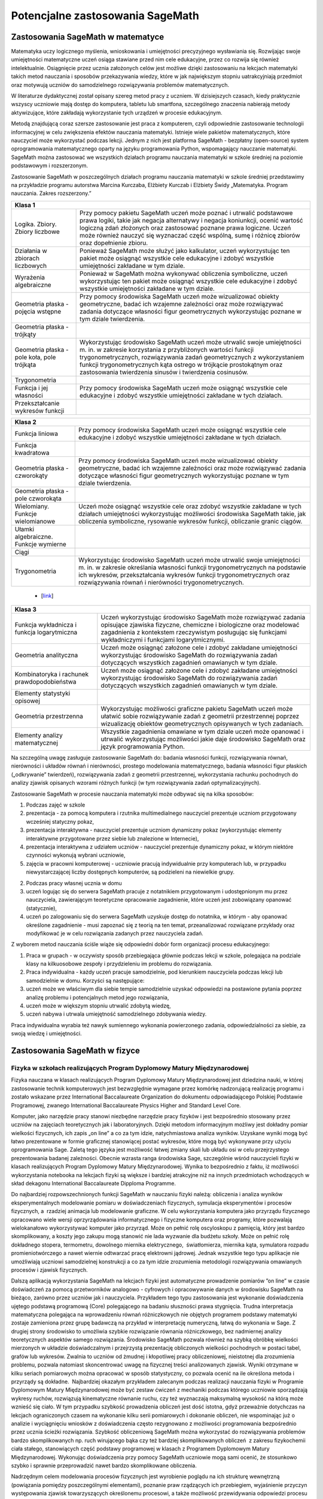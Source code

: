 Potencjalne zastosowania SageMath
=================================

Zastosowania SageMath w matematyce
----------------------------------

Matematyka uczy logicznego myślenia, wnioskowania i umiejętności
precyzyjnego wysławiania się. Rozwijając swoje umiejętności matematyczne
uczeń osiąga stawiane przed nim cele edukacyjne, przez co rozwija się
również intelektualnie. Osiągnięcie przez ucznia założonych celów jest
możliwe dzięki zastosowaniu na lekcjach matematyki takich metod
nauczania i sposobów przekazywania wiedzy, które w jak największym
stopniu uatrakcyjniają przedmiot oraz motywują uczniów do samodzielnego
rozwiązywania problemów matematycznych.

W literaturze dydaktycznej został opisany szereg metod pracy z uczniem.
W dzisiejszych czasach, kiedy praktycznie wszyscy uczniowie mają dostęp
do komputera, tabletu lub smartfona, szczególnego znaczenia nabierają
metody aktywizujące, które zakładają wykorzystanie tych urządzeń
w procesie edukacyjnym.

Metodą znajdującą coraz szersze zastosowanie jest praca z komputerem,
czyli odpowiednie zastosowanie technologii informacyjnej w celu
zwiększenia efektów nauczania matematyki. Istnieje wiele pakietów
matematycznych, które nauczyciel może wykorzystać podczas lekcji. Jednym
z nich jest platforma SageMath - bezpłatny (open-source) system
oprogramowania matematycznego oparty na języku programowania Python,
wspomagający nauczanie matematyki. SageMath można zastosować we wszystkich
działach programu nauczania matematyki w szkole średniej na poziomie
podstawowym i rozszerzonym.

Zastosowanie SageMath w poszczególnych działach programu nauczania
matematyki w szkole średniej przedstawimy na przykładzie programu
autorstwa Marcina Kurczaba, Elżbiety Kurczab i Elżbiety Świdy
„Matematyka. Program nauczania. Zakres rozszerzony.”



+----------------------------------------------------------------------------------------+
| **Klasa 1**                                                                            |
+--------------------------------+-------------------------------------------------------+ 
|                                |                                                       |
|Logika. Zbiory.  Zbiory liczbowe|Przy pomocy pakietu SageMath uczeń może poznać i       | 
|                                |utrwalić podstawowe prawa logiki, takie jak negacja    |
|                                |alternatywy i negacja koniunkcji, ocenić wartość       |
|                                |logiczną zdań złożonych oraz zastosować poznane prawa  |
|                                |logiczne.  Uczeń może również nauczyć się wyznaczać    |
|                                |część wspólną, sumę i różnicę zbiorów oraz dopełnienie |
|                                |zbioru.                                                |
+--------------------------------+-------------------------------------------------------+
|                                |                                                       |
|Działania w zbiorach liczbowych |Ponieważ SageMath może służyć jako kalkulator, uczeń   |
|                                |wykorzystując ten pakiet może osiągnąć wszystkie cele  |
|                                |edukacyjne i zdobyć wszystkie umiejętności zakładane w |
|                                |tym dziale.                                            |
+--------------------------------+-------------------------------------------------------+
|                                |                                                       |
|Wyrażenia algebraiczne          |Ponieważ w SageMath można wykonywać obliczenia         |
|                                |symboliczne, uczeń wykorzystując ten pakiet może       |
|                                |osiągnąć wszystkie cele edukacyjne i zdobyć wszystkie  |
|                                |umiejętności zakładane w tym dziale.                   |
+--------------------------------+-------------------------------------------------------+
|                                |                                                       |
|Geometria płaska - pojęcia      |Przy pomocy środowiska SageMath uczeń może wizualizować|
|wstępne                         |obiekty geometryczne, badać ich wzajemne zależności    |
|                                |oraz może rozwiązywać zadania dotyczące własności figur|
|                                |geometrycznych wykorzystując poznane w tym dziale      |
|                                |twierdzenia.                                           |
+--------------------------------+-------------------------------------------------------+
|Geometria płaska - trójkąty     |                                                       |
+--------------------------------+-------------------------------------------------------+
|Geometria płaska - pole koła,   |Wykorzystując środowisko SageMath uczeń może utrwalić  |
|pole trójkąta                   |swoje umiejętności m.  in. w zakresie korzystania z    |
|                                |przybliżonych wartości funkcji trygonometrycznych,     |
|                                |rozwiązywania zadań geometrycznych z wykorzystaniem    |
|                                |funkcji trygonometrycznych kąta ostrego w trójkącie    |
|                                |prostokątnym oraz zastosowania twierdzenia sinusów i   |
|                                |twierdzenia cosinusów.                                 |
+--------------------------------+-------------------------------------------------------+
|Trygonometria                   |                                                       |
|                                |                                                       |
|                                |                                                       |
|                                |                                                       |
|                                |                                                       |
|                                |                                                       |
|                                |                                                       |
+--------------------------------+-------------------------------------------------------+
|Funkcja i jej własności         |Przy pomocy środowiska SageMath uczeń może osiągnąć    |
|                                |wszystkie cele edukacyjne i zdobyć wszystkie           |
|                                |umiejętności zakładane w tych działach.                |
|                                |                                                       |
+--------------------------------+-------------------------------------------------------+
|Przekształcanie wykresów funkcji|                                                       |
+--------------------------------+-------------------------------------------------------+





+---------------------------------------------------+
|**Klasa 2**                                        |
|                                                   |
|                                                   |
|                                                   |
|                                                   |
|                                                   |
|                                                   |
+-------------------------+-------------------------+
|Funkcja liniowa          |Przy pomocy środowiska   |
|                         |SageMath uczeń może      |
|                         |osiągnąć wszystkie cele  |
|                         |edukacyjne i zdobyć      |
|                         |wszystkie umiejętności   |
|                         |zakładane w tych         |
|                         |działach.                |
+-------------------------+-------------------------+
|Funkcja kwadratowa       |                         |
+-------------------------+-------------------------+
|Geometria płaska -       |Przy pomocy środowiska   |
|czworokąty               |SageMath uczeń może      |
|                         |wizualizować obiekty     |
|                         |geometryczne, badać ich  |
|                         |wzajemne zależności oraz |
|                         |może rozwiązywać zadania |
|                         |dotyczące własności figur|
|                         |geometrycznych           |
|                         |wykorzystując poznane w  |
|                         |tym dziale twierdzenia.  |
+-------------------------+-------------------------+
|Geometria płaska - pole  |                         |
|czworokąta               |                         |
+-------------------------+-------------------------+
|Wielomiany. Funkcje      |Uczeń może osiągnąć      |
|wielomianowe             |wszystkie cele oraz      |
|                         |zdobyć wszystkie         |
|                         |zakładane w tych działach|
|                         |umiejętności             |
|                         |wykorzystując możliwości |
|                         |środowiska SageMath      |
|                         |takie, jak obliczenia    |
|                         |symboliczne, rysowanie   |
|                         |wykresów funkcji,        |
|                         |obliczanie granic ciągów.|
+-------------------------+-------------------------+
|Ułamki                   |                         |
|algebraiczne. Funkcje    |                         |
|wymierne                 |                         |
+-------------------------+-------------------------+
|Ciągi                    |                         |
+-------------------------+-------------------------+
|Trygonometria            |Wykorzystując środowisko |
|                         |SageMath uczeń może      |
|                         |utrwalić swoje           |
|                         |umiejętności m.  in. w   |
|                         |zakresie określania      |
|                         |własności funkcji        |
|                         |trygonometrycznych na    |
|                         |podstawie ich wykresów,  |
|                         |przekształcania wykresów |
|                         |funkcji                  |
|                         |trygonometrycznych oraz  |
|                         |rozwiązywania równań i   |
|                         |nierówności              |
|                         |trygonometrycznych.      |
+-------------------------+-------------------------+




 - [`link <https://www.google.com/url?q=http://sagecell.sagemath.org/?z%3DeJx1UttuwjAMfUfiHyKtUmPSUtJyUSf1LybtoSMog8CigWGhjHVfP6eUPUCJVMX2sY_tk35rx8MfVjNknyH0e0urN7Yo56011IeDwRXn6QBVGmcDFBNIeCZmA4ynPgZwmzoa5jkoTDgKeY_meSJHI8KpWI5u4eOXq_jY84oJdZhBTI3vOFBlohlIjEFxmWQQNzHZercFjGeKBqdvprDJQWD3SVKMCVDYAdE2UiB0g57uIWmWpH5ZnqpGj1h6-f7tjgLu95pC4rVV3ulIamQiUowvFj0NSf0wEZLmJsnEJdBebUm_58zxtK2ORVmGT2EUvtZO_7JALzAgb-M02qVmZxa8WVxXdRDO6f9Y7x2zkUZmkRk87YzTleFNe3ju9xidlvY6TWkjpjHa2p2tOBlYEJ1FW9UwpzEq_b41_FoUfRi9Mm7h9ufixZ0M_AHW6cau%26lang%3Dsage&sa=D&ust=1501855389292000&usg=AFQjCNHo-koNOwQ7EExusRMo0PBlboEiFQ>`__\ ]




+---------------------------------------------------+
|**Klasa 3**                                        |
+-------------------------+-------------------------+
|Funkcja wykładnicza i    |Uczeń wykorzystując      |
|funkcja logarytmiczna    |środowisko SageMath może |
|                         |rozwiązywać zadania      |
|                         |opisujące zjawiska       |
|                         |fizyczne, chemiczne i    |
|                         |biologiczne oraz         |
|                         |modelować zagadnienia z  |
|                         |kontekstem rzeczywistym  |
|                         |posługując się funkcjami |
|                         |wykładniczymi i funkcjami|
|                         |logarytmicznymi.         |
|                         |                         |
+-------------------------+-------------------------+
|Geometria analityczna    |Uczeń może osiągnąć      |
|                         |założone cele i zdobyć   |
|                         |zakładane umiejętności   |
|                         |wykorzystując środowisko |
|                         |SageMath do rozwiązywania|
|                         |zadań dotyczących        |
|                         |wszystkich zagadnień     |
|                         |omawianych w tym dziale. |
|                         |                         |
+-------------------------+-------------------------+
|Kombinatoryka i rachunek |Uczeń może osiągnąć      |
|prawdopodobieństwa       |założone cele i zdobyć   |
|                         |zakładane umiejętności   |
|                         |wykorzystując środowisko |
|                         |SageMath do rozwiązywania|
|                         |zadań dotyczących        |
|                         |wszystkich zagadnień     |
|                         |omawianych w tym dziale. |
+-------------------------+-------------------------+
|Elementy statystyki      |                         |
|opisowej                 |                         |
+-------------------------+-------------------------+
|Geometria przestrzenna   |Wykorzystując możliwości |
|                         |graficzne pakietu        |
|                         |SageMath uczeń może      |
|                         |ułatwić sobie            |
|                         |rozwiązywanie zadań z    |
|                         |geometrii przestrzennej  |
|                         |poprzez wizualizację     |
|                         |obiektów geometrycznych  |
|                         |opisywanych w tych       |
|                         |zadaniach.               |
+-------------------------+-------------------------+
|Elementy analizy         |Wszystkie zagadnienia    |
|matematycznej            |omawiane w tym dziale    |
|                         |uczeń może opanować i    |
|                         |utrwalić wykorzystując   |
|                         |możliwości jakie daje    |
|                         |środowisko SageMath oraz |
|                         |język programowania      |
|                         |Python.                  |
|                         |                         |
+-------------------------+-------------------------+





Na szczególną uwagę zasługuje zastosowanie SageMath do: badania własności
funkcji, rozwiązywania równań, nierówności i układów równań i
nierówności, prostego modelowania matematycznego, badania własności
figur płaskich („odkrywanie” twierdzeń), rozwiązywania zadań z geometrii
przestrzennej, wykorzystania rachunku pochodnych do analizy zjawisk
opisanych wzorami różnych funkcji (w tym rozwiązywania zadań
optymalizacyjnych).

Zastosowanie SageMath w procesie nauczania matematyki może odbywać się na
kilka sposobów:

#. Podczas zajęć w szkole

#. prezentacja - za pomocą komputera i rzutnika multimedialnego
   nauczyciel prezentuje uczniom przygotowany wcześniej statyczny pokaz,
#. prezentacja interaktywna - nauczyciel prezentuje uczniom dynamiczny
   pokaz (wykorzystując elementy interaktywne przygotowane przez siebie
   lub znalezione w Internecie),
#. prezentacja interaktywna z udziałem uczniów - nauczyciel prezentuje
   dynamiczny pokaz, w którym niektóre czynności wykonują wybrani
   uczniowie,
#. zajęcia w pracowni komputerowej - uczniowie pracują indywidualnie
   przy komputerach lub, w przypadku niewystarczającej liczby dostępnych
   komputerów, są podzieleni na niewielkie grupy.

2. Podczas pracy własnej ucznia w domu

#. uczeń logując się do serwera SageMath pracuje z notatnikiem przygotowanym
   i udostępnionym mu przez nauczyciela, zawierającym teoretyczne
   opracowanie zagadnienie, które uczeń jest zobowiązany opanować
   (statycznie),
#. uczeń po zalogowaniu się do serwera SageMath uzyskuje dostęp do
   notatnika, w którym - aby opanować określone zagadnienie - musi
   zapoznać się z teorią na ten temat, przeanalizować rozwiązane
   przykłady oraz modyfikować je w celu rozwiązania zadanych przez
   nauczyciela zadań.

Z wyborem metod nauczania ściśle wiąże się odpowiedni dobór form
organizacji procesu edukacyjnego:

#. Praca w grupach - w oczywisty sposób przebiegająca głównie podczas
   lekcji w szkole, polegająca na podziale klasy na kilkuosobowe zespoły
   i przydzieleniu im problemu do rozwiązania.
#. Praca indywidualna - każdy uczeń pracuje samodzielnie, pod kierunkiem
   nauczyciela podczas lekcji lub samodzielnie w domu. Korzyści są
   następujące:

#. uczeń może we właściwym dla siebie tempie samodzielnie uzyskać
   odpowiedzi na postawione pytania poprzez analizę problemu i
   potencjalnych metod jego rozwiązania,
#. uczeń może w większym stopniu utrwalić zdobytą wiedzę,
#. uczeń nabywa i utrwala umiejętność samodzielnego zdobywania wiedzy.

Praca indywidualna wyrabia też nawyk sumiennego wykonania powierzonego
zadania, odpowiedzialności za siebie, za swoją wiedzę i umiejętności.

Zastosowania SageMath w fizyce
------------------------------

Fizyka w szkołach realizujących Program Dyplomowy Matury Międzynarodowej
~~~~~~~~~~~~~~~~~~~~~~~~~~~~~~~~~~~~~~~~~~~~~~~~~~~~~~~~~~~~~~~~~~~~~~~~


Fizyka nauczana w klasach realizujących Program Dyplomowy Matury
Międzynarodowej jest dziedzina nauki, w której zastosowanie technik
komputerowych jest bezwzględnie wymagane przez komórkę nadzorującą
realizację programu i zostało wskazane przez International Baccalaureate
Organization do dokumentu odpowiadającego Polskiej Podstawie
Programowej, zwanego International Baccalaureate Physics Higher and
Standard Level Core.

Komputer, jako narzędzie pracy stanowi niezbędne narzędzie pracy fizyków
i jest bezpośrednio stosowany przez uczniów na zajęciach teoretycznych
jak i laboratoryjnych. Dzięki metodom informacyjnym możliwy jest
dokładny pomiar wielkości fizycznych, ich zapis „on line” a co za tym
idzie, natychmiastowa analiza wyników. Uzyskane wyniki mogą być łatwo
prezentowane w formie graficznej stanowiącej postać wykresów, które mogą
być wykonywane przy użyciu oprogramowania Sage. Zaletą tego języka jest
możliwość łatwej zmiany skali lub układu osi w celu przejrzystego
prezentowania badanej zależności. Obecnie wzrasta ranga środowiska Sage,
szczególnie wśród nauczycieli fizyki w klasach realizujących Program
Dyplomowy Matury Międzynarodowej. Wynika to bezpośrednio z faktu, iż
możliwości wykorzystania notebooka na lekcjach fizyki są większe i
bardziej atrakcyjne niż na innych przedmiotach wchodzących w skład
dekagonu International Baccalaureate Dipploma Programme.

Do najbardziej rozpowszechnionych funkcji SageMath w nauczaniu fizyki
należą: obliczenia i analiza wyników eksperymentalnych modelowanie
pomiaru w doświadczeniach fizycznych, symulacja eksperymentów i procesów
fizycznych, a  rzadziej animacja lub modelowanie graficzne. W celu
wykorzystania komputera jako przyrządu fizycznego opracowano wiele
wersji oprzyrządowania informatycznego i fizyczne komputera oraz
programy, które pozwalają wielokanałowo wykorzystywać komputer jako
przyrząd. Może on pełnić rolę oscyloskopu z pamięcią, który jest bardzo
skomplikowany, a koszty jego zakupu mogą stanowić nie lada wyzwanie dla
budżetu szkoły. Może on pełnić rolę dokładnego stopera, termometru,
dowolnego miernika elektrycznego,  światłomierza, miernika kąta,
symulatora rozpadu promieniotwórczego a nawet wiernie odtwarzać pracę
elektrowni jądrowej. Jednak wszystkie tego typu aplikacje nie
umożliwiają uczniowi samodzielnej konstrukcji a co za tym idzie
zrozumienia metodologii rozwiązywania omawianych procesów i zjawisk
fizycznych.

Dalszą aplikacją wykorzystania SageMath na lekcjach fizyki jest automatyczne
prowadzenie pomiarów ”on line”  w czasie doświadczeń
za pomocą przetworników analogowo - cyfrowych i opracowywanie danych w
środowisku SageMath na bieżąco, zarówno przez uczniów jak i nauczyciela.
Przykładem tego typu zastosowania jest wykonanie doświadczenia ujętego
podstawą programową (Core) polegającego na badaniu słuszności prawa
stygnięcia. Trudna interpretacja matematyczna polegająca na wprowadzeniu
równań różniczkowych nie objętych programem podstawy matematyki zostaje
zamieniona przez grupę badawczą na przykład w interpretację numeryczną,
łatwą do wykonania w Sage. Z drugiej strony środowisko to umożliwia
szybkie rozwiązanie równania różniczkowego, bez nadmiernej analizy
teoretycznych aspektów samego rozwiązania. Środowisko SageMath pozwala
również na szybką obróbkę wielkości mierzonych w układzie doświadczalnym
i przejrzystą prezentację obliczonych wielkości pochodnych w postaci
tabel, grafów lub wykresów. Zwalnia to uczniów od żmudnej i kłopotliwej
pracy obliczeniowej, nieistotnej dla zrozumienia problemu, pozwala
natomiast skoncentrować uwagę na fizycznej treści analizowanych zjawisk.
Wyniki otrzymane w kilku seriach pomiarowych można opracować w sposób
statystyczny, co pozwala ocenić na ile określona metoda i przyrządy są
dokładne.  Najbardziej okazałym przykładem zalecanym podczas realizacji
nauczania fizyki w Programie Dyplomowym Matury Międzynarodowej może być
zestaw ćwiczeń z mechaniki podczas którego uczniowie sporządzają wykresy
ruchów, rozwiązują kinematyczne równanie ruchu, czy też wyznaczają
maksymalną wysokość na którą może wznieść się ciało. W tym przypadku
szybkość prowadzenia obliczeń jest dość istotna, gdyż przeważnie
dotychczas na lekcjach ograniczonych czasem na wykonanie kilku serii
pomiarowych i dokonanie obliczeń, nie wspominając już o analizie i
wyciągnięciu wniosków z doświadczenia często rezygnowano z możliwości
programowania bezpośrednio przez ucznia ścieżki rozwiązania. Szybkość
obliczeniową SageMath można wykorzystać do rozwiązywania problemów bardzo
skomplikowanych np. ruch wirującego bąka czy też bardziej
skomplikowanych obliczeń  z zakresu fizykochemii ciała stałego,
stanowiących część podstawy programowej w klasach z Programem Dyplomowym
Matury Międzynarodowej. Wykonując doświadczenia przy pomocy SageMath
uczniowie mogą sami ocenić, że stosunkowo szybko i sprawnie
przeprowadzić nawet bardzo skomplikowane obliczenia.

Nadrzędnym celem modelowania procesów fizycznych jest wyrobienie poglądu
na ich strukturę wewnętrzną (powiązania pomiędzy poszczególnymi
elementami), poznanie praw rządzących ich przebiegiem, wyjaśnienie
przyczyn występowania zjawisk towarzyszących określonemu procesowi, a
także możliwość przewidywania odpowiedzi procesu na dowolne warunki.
Osobnym zagadnieniem jest pojęcie modelu wymaganego w procesach
poznawczych według zaleceń International Baccalaureate Organization,
przez który rozumieć należy materialnie zrealizować układ, który,
odzwierciedlając lub odtwarzając przedmiot badania, zdolny jest
zastępować go tak, że jego badanie dostarcza nam nowej informacji o tym
przedmiocie. Modele matematyczne procesów fizycznych konstruuje się na
podstawie ogólnych zasad i praw fizyki poznawanych w cyklu nauczania.
Przyjmuje się przy tym pewne założenia upraszczające strukturę
wewnętrzną modelowanych procesów oraz ich powiązania z otoczeniem.
Skonstruowany model może dostarczyć określonej wiedzy o modelowanym
procesie, jeżeli jest modelem zasadnym dla danego procesu, to znaczy,
jeśli odwzorowuje on przebieg procesu z zadowalającą dokładnością.
Dysponując modelem zasadnym dla danego procesu fizycznego oraz
wartościami wszystkich jego parametrów, można na tej podstawie
przewidywać odpowiedz procesu na dowolne wymuszenie. Możliwość ta ma
istotne znaczenie dla symulacji przebiegu procesów fizycznych. W
nauczaniu fizyki w szkole korzysta się z gotowych, zasadnych modeli
matematycznych dla analizowanych w czasie lekcji procesów fizycznych.
Problemem, który pozwala zniwelować użycie SageMath jest poziom abstrakcji
matematycznej, często niezrozumiały przez większość uczniów, na przykład
zagadnienie warunków brzegowych, czy ograniczeń wynikających z zasięgu
oddziaływań. Dostępne są więc wszystkie informacje, niezbędne do
symulowania z wykorzystaniem komputera, przebiegu analizowanych procesów
fizycznych. Możliwość modelowania zjawisk fizycznych za Sage,
analizującego dane zjawisko metodą numeryczną ”krok po, kroku” należy do
najcenniejszych z dydaktycznego punktu widzenia. W przeciwieństwie do
opisu analitycznego model numeryczny kieruje uwagę bardziej na sposób
rozwiązania problemu niż na formę rozwiązania. To pozwala łatwiej
dostrzec związek między różnymi fenomenologicznie zjawiskami fizycznymi,
ale opisywanymi przez podobne modele np. w takich zjawiskach jak:
wymuszone drgania ciężarka na sprężynie, rozładowanie kondensatora,
Modelowanie ukazuje związki pomiędzy procesem, a jego modelem
matematycznym, natomiast symulacja dotyczy związków między modelem
matematycznym procesu fizycznego i procesem mu równoważnym,
przeprowadzonym na podstawie tego modelu na komputerze. Modelowanie
ukazuje związki pomiędzy procesem, a jego modelem matematycznym,
natomiast symulacja dotyczy związków między modelem matematycznym
procesu fizycznego i procesem mu równoważnym, przeprowadzonym na
podstawie tego modelu na komputerze. Modelowanie ukazuje związki
pomiędzy procesem, a jego modelem matematycznym, natomiast symulacja
dotyczy związków między modelem matematycznym procesu fizycznego i
procesem mu równoważnym, przeprowadzonym na podstawie tego modelu na
komputerze.d płynący w obwodzie RLC. Komputerowa symulacja procesów i
doświadczeń fizycznych stanowi rozszerzenie zagadnienia modelowania.
Modelowanie ukazuje związki pomiędzy procesem, a jego modelem
matematycznym, natomiast symulacja dotyczy związków między modelem
matematycznym procesu fizycznego i procesem mu równoważnym,
przeprowadzonym na podstawie tego modelu na
komputerze. Określenie
związków pomiędzy procesem fizycznym, a procesem mu równoważnym nazywa
się identyfikacją procesu fizycznego. Symulacja komputerowa procesu
fizycznego ma więc na celu wytworzenie wiarygodnej odpowiedzi procesu na
dane wymuszenie i w przypadku pisania samodzielnie przez ucznia komend
języka programowania pozwala na zagłębienie się w istotę procesu a co za
tym idzie jego głębsze zrozumienie.

W oddziałach realizujących Program Dyplomowy Matury Międzynarodowej w
ramach określonej przez International Baccalaureate Organization 4-ej
grupy przedmiotowej, istnieje bardzo wiele obszarów, w obrębie których
zarówno ze strony podmiotu nauczania jakim jest uczeń jak i
współtworzącego proces nauczania nauczyciela pełniącego rolę swoistego
tutora, oprogramowanie jakim jest Python i SageMath jest wprost pożądane
jako element zastosowania metod numerycznych i statystycznych w
rozwiązywaniu problemów fizycznych. Poniższe zestawienie jest
wypracowanych zbiorem opisanych powyżej zastosowań, które znalazły
aplikację w trakcie realizacji zajęć z zakresu Physics Standard/Higher
Level w XXXIII Liceum Ogólnokształcącym Dwujęzycznym im. Mikołaja
Kopernika w Warszawie:

.. admonition:: Measurements and  uncertainties (5h)
                   
 - 1.1 - Measurements  in physics         
 - 1.2 - Uncertainties and  errors             
 - 1.3 - Vectors and  scalars            

 .. admonition:: Zastosowanie Python/SageMath

    Obliczanie niepewności pomiarowych,  operacje na wektorach.               





+-----------------------+-----+-------------------------------------+
|     Nazwa działu.     |godz.|Przykładowe zastosowania             |
|                       |     |oprogramowania Python/Sage.          |
|                       |     |                                     |
|                       |     |                                     |
|                       |     |                                     |
|                       |     |                                     |
+-----------------------+-----+-------------------------------------+
| Measurements and      | 5   |Obliczanie niepewności pomiarowych,  |
| uncertainties         |     |operacje na wektorach.               |
|                       |     |                                     |
| 1.1 - Measurements    |     |                                     |
| in physics            |     |                                     |
|                       |     |                                     |
| 1.2 -                 |     |                                     |
| Uncertainties and     |     |                                     |
| errors                |     |                                     |
|                       |     |                                     |
| 1.3 - Vectors and     |     |                                     |
| scalars               |     |                                     |
+-----------------------+-----+-------------------------------------+
| Mechanics             | 22  |Sporządzanie wykresów zależności     |
|                       |     |drogi, szybkości i przyśpieszenia od |
| 2.1 - Motion          |     |czasu. Modelowanie torów ruchu,      |
|                       |     |rozwiązywanie kinematycznego równania|
| 2.2 - Forces          |     |ruchu metodami numerycznymi.         |
|                       |     |                                     |
| 2.3 - Work, energy    |     |                                     |
| and power             |     |                                     |
|                       |     |                                     |
| 2.4 - Momentum and    |     |                                     |
| impulse               |     |                                     |
|                       |     |                                     |
+-----------------------+-----+-------------------------------------+
| Thermal physics       | 11  |Modelowanie stanu gazu doskonałego.  |
|                       |     |Sporządzanie wykresów w dowolnej     |
| 3.1 - Thermal         |     |przemianie gazowej.                  |
| concepts              |     |                                     |
|                       |     |                                     |
| 3.2 - Modelling a     |     |                                     |
| gas                   |     |                                     |
+-----------------------+-----+-------------------------------------+
|  Waves                | 15  |Sporządzanie zależności wychylenia,  |
|                       |     |prędkości i przyspieszenia danego    |
| 4.1 - Oscillations    |     |ciała w ruchu drgającym, modelowanie |
|                       |     |fali poprzecznej i podłużnej.        |
| 4.2 - Travelling      |     |Superpozycja w ruchu harmonicznym.   |
| waves                 |     |                                     |
|                       |     |                                     |
| 4.3 - Wave            |     |                                     |
| characteristics       |     |                                     |
|                       |     |                                     |
| 4.4 - Wave            |     |                                     |
| behaviour             |     |                                     |
|                       |     |                                     |
| 4.5 - Standing        |     |                                     |
| waves                 |     |                                     |
+-----------------------+-----+-------------------------------------+
|  Electricity and      | 15  |Rozwiązywanie równań opisujących     |
| Magnetim              |     |obwód prądu za pomocą pierwszego  i  |
|                       |     |drugiego prawa Kirchhoffa.           |
| 5.1 - Electric        |     |Modelowanie pola wektorowego.        |
| fields                |     |                                     |
|                       |     |                                     |
| 5.2 - Heating         |     |                                     |
| effect of electric    |     |                                     |
| currents              |     |                                     |
|                       |     |                                     |
| 5.3 - Electric        |     |                                     |
| cells                 |     |                                     |
|                       |     |                                     |
| 5.4 - Magnetic        |     |                                     |
| effects of            |     |                                     |
| electric currents     |     |                                     |
+-----------------------+-----+-------------------------------------+
|  Circular motion      | 5   |Numeryczne rozwiązywanie równania    |
| and gravitation       |     |różniczkowego opisującego II Zasadę  |
|                       |     |Dynamiki Newtona dla dowolnego punktu|
| 6.1 - Circular        |     |materialnego w danym polu wektorowym.|
| motion                |     |                                     |
|                       |     |                                     |
| 6.2 - Newton’s law    |     |                                     |
| of gravitation        |     |                                     |
|                       |     |                                     |
|                       |     |                                     |
|                       |     |                                     |
+-----------------------+-----+-------------------------------------+
| Atomic, nuclear       | 14  |Modelowanie krzywych zaniku          |
| and particle          |     |promieniotwórczego .  Obliczanie     |
| Physics               |     |czasów półtrwania izotopów.          |
|                       |     |                                     |
| 7.1 - Discrete        |     |                                     |
| energy and            |     |                                     |
| radioactivity         |     |                                     |
|                       |     |                                     |
| 7.2 - Nuclear         |     |                                     |
| reactions             |     |                                     |
|                       |     |                                     |
| 7.3 - The             |     |                                     |
| structure of          |     |                                     |
| matter                |     |                                     |
+-----------------------+-----+-------------------------------------+
| Energy production     | 8   |Sporządzanie wykresów zależności     |
|                       |     |długości emitowanej fali             |
| 8.1 - Energy          |     |elektromagnetyczne j od temperatury: |
| sources               |     |prawo Viena.  Proawo zaniku          |
|                       |     |wykładniczego temperatury.           |
| 8.2 - Thermal         |     |                                     |
| energy transfer       |     |                                     |
|                       |     |                                     |
|                       |     |                                     |
|                       |     |                                     |
|                       |     |                                     |
|                       |     |                                     |
+-----------------------+-----+-------------------------------------+
| Wave phenomena        | 17  |Model zależności natężenia światła od|
|                       |     |kąta ugięcia dla pojedynczej         |
| 9.1 - Simple          |     |szczeliny, podwójnej szczelny        |
| harmonic motion       |     |(doświadczenie Younga) oraz dla      |
|                       |     |układu szczelin.                     |
| 9.2 - Single-slit     |     |                                     |
| diffraction           |     |                                     |
|                       |     |                                     |
| 9.3 - Interference    |     |                                     |
|                       |     |                                     |
| 9.4 - Resolution      |     |                                     |
|                       |     |                                     |
| 9.5 - Doppler effect  |     |                                     |
|                       |     |                                     |
+-----------------------+-----+-------------------------------------+
| Fields                | 11  |Modelowanie pola wektorowego.        |
|                       |     |                                     |
| 10.1 - Describing     |     |                                     |
| fields                |     |                                     |
|                       |     |                                     |
| 10.2 - Fields at      |     |                                     |
| work                  |     |                                     |
+-----------------------+-----+-------------------------------------+
| Electromagnetic       | 16  |Sporządzanie zależności strumienie   |
| induction             |     |wektora indukcji magnetycznej od     |
|                       |     |czasu i obliczanie pierwszej         |
| 11.1 -                |     |pochodnej (prawo indukcji Faradaya). |
| Electromagnetic       |     |                                     |
| induction             |     |                                     |
|                       |     |                                     |
| 11.2 - Power          |     |                                     |
| generation and        |     |                                     |
| transmission          |     |                                     |
|                       |     |                                     |
| 11.3 - Capacitance    |     |                                     |
+-----------------------+-----+-------------------------------------+
| Quantum and           | 16  |Modelowanie kształtów orbitali       |
| nuclear Physics       |     |atomowych.                           |
|                       |     |                                     |
| 12.1 - The            |     |                                     |
| interaction of        |     |                                     |
| matter with           |     |                                     |
| radiation             |     |                                     |
|                       |     |                                     |
| 12.2 - Nuclear        |     |                                     |
| physics               |     |                                     |
+-----------------------+-----+-------------------------------------+

Fizyka w szkołach realizujących polską podstawę programową
~~~~~~~~~~~~~~~~~~~~~~~~~~~~~~~~~~~~~~~~~~~~~~~~~~~~~~~~~~


Polska podstawa programowa do fizyki nie zawiera w ogóle słowa
“komputer”. Nie formułuje ona żadnych bezpośrednich sugestii stosowania
TI w procesie nauczania tego przedmiotu. Nie oznacza to jednak, że
stosowanie komputerów w dydaktyce fizyki jest zabronione.

Spójrzmy na wymagania przekrojowe dla zakresu rozszerzonego w IV etapie
edukacyjnym (LO), zawarte w części 12. podstawy programowej:

Oprócz wiedzy z wybranych działów fziyki, uczeń:

1) przedstawia jednostki wielkości fizycznych wymienionych w podstawie
programowej, opisuje ich związki z jednostkami podstawowymi;

2) samodzielnie wykonuje poprawne wykresy (właściwe oznaczenie i opis
osi, wybór skali, oznaczenie niepewności punktów pomiarowych);

3)  przeprowadza złożone obliczenia liczbowe, posługując się
kalkulatorem;

4) interpoluje, ocenia orientacyjnie wartość pośrednią (interpolowaną)
między danymi w tabeli, także za pomocą wykresu;

5) dopasowuje prostą y = ax + b do wykresu i ocenia trafność tego
postępowania; oblicza wartości współczynników a i b (ocena ich
niepewności nie jest wymagana);

6) opisuje podstawowe zasady niepewności pomiaru (szacowanie niepewności
pomiaru, obliczanie niepewności względnej, wskazywanie wielkości, której
pomiar ma decydujący wkład na niepewność otrzymanego wyniku wyznaczanej
wielkości fizycznej);

7) szacuje wartość spodziewanego wyniku obliczeń, krytycznie analizuje
realność otrzymanego wyniku;

8) przedstawia własnymi słowami główne tezy poznanego artykułu
popularnonaukowego z dziedziny fizyki lub astronomii.

Poza punktem pierwszym i ostatnim, wymagania te idealnie wpisują się w
możliwości oferowane przez środowisko SageMath. Python w środowisku SageMath
oferuje wspaniałe możliwości graficzne. Format dowolnych elementów
wykresów może być programowo zmieniany w szerokim zakresie. Same dane do
wykresów mogą pochodzić ze skomplikowanych obliczeń na dużych zbiorach
danych, do przeprowadzania których Python nadaje się bez porównania
lepiej niż sugerowany przez podstawę programową kalkulator prosty.
Przykładowo, użycie pętli do obliczeń zwalnia ucznia z mozolnych,
nudnych i mało twórczych, wielokrotnie powtarzanych czynności.
Zaoszczędzony czas uczeń może poświęcić na myślenie koncepcyjne, twórczą
zabawę z parametrami i obserwację skutków tej zabawy.

Jedną z najczęściej wykorzystywanych na lekcjach fizyki opcji Pythona
jest dopasowywanie nie tylko prostej, ale też dowolnej krzywej do
punktów pomiarowych. Podstawa programowa zakłada, że uczeń powinien
umieć “na oko” tak przyłożyć linijkę do wykresu, aby jak najlepiej
wpasować się w widoczny na wykresie trend, po czym narysować prostą i z
rysunku określić jej parametry liczbowe. Bezpośrednie stosowanie metody
najmniejszych kwadratów w celu obliczenia współczynników prostej daleko
wykracza poza wymagania programowe (nie wspominając już o odniesieniu
jej do krzywych). Tymczasem w Pythonie wystarczą dwie proste linijki
kodu, aby dopasować do danych dowolną krzywą. Uczeń wcale nie musi
rozumieć, jak program to robi - dostaje skuteczne narzędzie do
precyzyjnego wyliczenia wszystkich potrzebnych współczynników.

Kolejną często wykorzystywaną opcją jest szacowanie błędów pomiarowych.
Uczniowie wprawdzie znają pojęcie odchylenia standardowego i procedurę
jego obliczania, niemniej jest to żmudne i mało twórcze. Python pozwala
rozwiązywać takie problemy jedną komendą.

Największe pole do nieskrępowanej twórczości naukowej Python daje chyba
w dziedzinie symulowania i animowania zjawisk fizycznych. Pewne efekty z
pogranicza matematyki i fizyki są bez komputera zupełnie nie do
ogarnięcia. Na przykład licealiście trudno “na słowo” uwierzyć, że suma
dwóch sinusów o mało różniących się okresach daje w efekcie dudnienia. W
SageMath możemy to łatwo pokazać, umożliwiając dodatkowo łatwą interaktywną
zmianę amplitud, częstotliwości i przesunięć fazowych za pomocą suwaków.
Podobnie łatwo możemy pokazać, czym jest transformata Fouriera. Zabawa
suwakami czy kodem źródłowym pozwala uczniom łatwo przyswoić sobie sens
pojęć, których wytłumaczenie za pomocą czystego wykładu z matematyki
byłoby kompletnie niemożliwe, nieskuteczne i bezcelowe. Python umożliwia
o wiele szersze stosowanie matematyki w fizyce i bezpośrednie oglądanie
efektów swojej pracy na żywo.

Projekty międzyprzedmiotowe
---------------------------



Uwagi ogólne
~~~~~~~~~~~~



Narzędzia SageMath, w szczególności wzbogacone skryptami w Python, dają
ogromne możliwości do wykorzystania w realizacji projektów
międzyprzedmiotowych. Wszelkie symulacje, badania teorii i zjawisk,
obliczenia, analiza i prezentacja pomiarów, rozwiązywanie
problemów eksperymentalnych i badawczych uczeń może wykonać za pomocą
darmowego narzędzia, dostępnego on-line - wręcz na swoim smartfonie.
Poza omówionymi wcześniej matematyką i fizyką, w zasadzie każdy
przedmiot, którego uczący nauczyciel chciałby zaangażować uczniów do
głębszej analizy, zainteresowania przedmiotem, wykorzystania ciekawości
świata uczniów, może zaplanować problem, którym zaciekawi uczniów.  Mogą
to być projekty badawcze, koncepcyjne lub  praktyczne.

Nauczyciele organizujący projekt międzyprzedmiotowy odpowiadają na
pytania:

#. Jakie cele chcemy osiągnąć?
#. Jakiego typu to będzie projekt (badawczy, koncepcyjny, praktyczny)?
#. Jaki będzie temat projektu?
#. Jakie zagadnienia zostaną włączone do realizacji?
#. Na jakie pytania uczniowie mają
#. odpowiedzieć, jakie działania zaplanować?
#. Jakie mają być rezultaty projektu?
#. Jak uczniowie będą dokumentować wykonane działania?
#. Czy uczniowie mają postawić tezę i ją udowodnić (bądź obalić)?
#. Czy zaplanować eksperyment, symulacje, czy badania, co badać,
   mierzyć, obliczać?
#. Jakie będą ramy czasowe projektu?
#. Czy projekty będą indywidualne, czy zespołowe?
#. W jaki sposób uczniowie zostaną wybrani do zespołów?
#. Czego uczniowie nauczą się w trakcie realizacji projektu?
#. Co będzie w instrukcji do projektu?
#. Jak sprawdzimy wiedzę po realizacji projektu?
#. Jakie warunki muszą być zapewnione do realizacji projektu?
#. Kiedy będą konsultacje?
#. Jak będzie oceniany projekt?
#. Jak zorganizujemy prezentację rezultatów projektu?

Projekty badawcze
~~~~~~~~~~~~~~~~~

W ramach projektów badawczych uczniowie przeprowadzają badania
teoretyczne lub praktyczne. Zbierają, porządkują i systematyzują
informacje na zadany temat. Opracowują plan badawczy, może nowe
koncepcje rozwiązań (badają możliwości wprowadzenia tych rozwiązań).
Efektem takich projektów mogą być: publikacje wyników badań (np. strony
internetowe, prezentacje), wystawy. Przykłady grup projektów:

Matematyka + informatyka
^^^^^^^^^^^^^^^^^^^^^^^^

Projekt Badanie funkcji

Projekt polega na zbadaniu własności wybranej funkcji i zaprezentowaniu
badań w postaci wykresów i tabel. Tego typu projekt może być
zorganizowany w wielu wariantach. Nauczyciel może sam wybrać funkcje dla
uczniów, np stosując zasadę im lepsza ocena z matematyki, tym
trudniejsza funkcja do zbadania, może także przygotować koperty do
rozlosowania, bądź wybór funkcji przez uczniów uczynić jednym z
elementów projektu. Badanie może być wykonywane w grupach bądź
indywidualnie. Może się zakończyć opublikowaniem wyników badań na
serwerze SageMath lub wykonaniem dokumentu stanowiącego sprawozdania z
badań, strony internetowej czy prezentacji.  

Ten projekt został wykonany w pięciu oddziałach, zewaluowany i opisany w
rozdziale 4 w części “Dobre praktyki:”. Wypracowana w ten sposób
metodyka prezentuje kolejne kroki przygotowania i organizacji projektu,
wskazówki dla nauczyciela, etapy realizacji w postaci cyklu zajęć oraz
rezultaty w postaci prac uczniów.

Jest to materiał gotowy do zastosowania. Instrukcja do projektu znajduje
się w materiałach dla nauczyciela. W materiałach znajdują się także
przykładowe prace uczniów, zarówno w postaci publikacji na serwerze, jak
i w postaci skanów drukowanych dokumentów wykonanych przez uczniów z
użyciem pakietu Latex.

Informatyka + geografia
^^^^^^^^^^^^^^^^^^^^^^^

Projekt Losowy punkt na Ziemi

Jedna grupa pisze skrypt (w Python), który losuje dwie liczby -
szerokość i długość geograficzną. (Oczywiście losowanie można
zorganizować inaczej). W ten sposób zostaje wylosowany punkt X na Ziemi.
jeśli będzie to punkt na oceanie uczniowie losują jeszcze raz, (chyba,
że projekt będzie dotyczył mórz i oceanów).  Uzyskany w ten sposób
punkt, lub grupa punktów stanowią dane do tematów: 

-  Zaplanuj trasę z punktu startowego S do docelowego (może to być punkt
   S) przez wylosowane punkty, tak, aby pokonać jak najkrótszą drogę i
   odwiedzić wszystkie punkty (np. żadną trasą nie podróżować dwa razy).
   Udowodnij, że to najlepszy wariant. Opisz trasę, środki transportu,
   czas podróży, koszt transportu. To algorytmiczny problem
   komiwojażera. Losujemy tyle punktów aby zadanie nie przerosło
   uczniów.
-  Zaplanuj wyprawę z Warszawy do punktu X. Wykonaj symulację podróży.
   Sprawdź możliwości rezerwacji, Zaproponuj alternatywnie etapy, czas,
    rodzaje transportu, noclegów, wyżywienia, biorąc pod uwagę koszt,
   przygotowania, wyposażenie, zagrożenie i inne elementy i czynniki dla
    wyprawy.  Sporządź wykresy pogodowe dla całego czasu wyprawy.
    wykres zmian temperatur.  Dołącz galerię map i album zdjęć.  
-  Zaplanuj wyprawę z punktu A do B. Zaplanuj warianty podróży zależnie
   od tego, co warto zobaczyć/zwiedzić po drodze. Dołącz wykresy
   kosztów, temperatur, czasu podróży, galerię map i album zdjęć.  

Ten projekt został zrealizowany w wielu oddziałach, uczniowie tworzyli
strony internetowe ze sprawozdaniami z wirtualnych podróży.

Fizyka + język angielski {AO}
^^^^^^^^^^^^^^^^^^^^^^^^^^^^^

Realizacja projektu pozwoliła też (co nie było pierwotnym zamierzeniem
pomysłodawców całego przedsięwzięcia) na integrację między przedmiotami
fizyka i język angielski. Uczniowie na lekcjach fizyki lub w domu
wykonywali pomiary, których rezultaty należało później opracować w
formie sprawozdania o z góry ustalonej strukturze. Pomiary dotyczyły
następujących zagadnień:

-  Badanie drgań struny
-  Pomiar przyspieszenia w ruchu jednostajnie przyspieszonym
-  Analiza zderzeń ślizgaczy na torze powietrznym.

Zasadniczo uczniowie na moich lekcjach wykonują dużo doświadczeń i mają
już wprawę w pisaniu sprawozdań (wymagania co do formy i treści
sprawozdania opublikowane są w formie PDF na stronie internetowej
szkoły). Te trzy tematy włączyłem jednak do projektu, a uczniom
poleciłem opracować sprawozdania nie w formie papierowej, tylko jako
notatniki SageMath. Dzięki temu wszystkie obliczenia, wykresy i komentarze
można było zrealizować za pomocą jednego wygodnego narzędzia.

Ponieważ projekt jest międzynarodowy i jego rezultaty muszą zostać
przetłumaczone, poszedłem o krok dalej. Porozumiałem się z anglistami
uczącymi w danych klasach i ogłosiłem, że najlepsze sprawozdania
“przechodzą do finału” a ich autorzy zyskują przywilej przetłumaczenia
swoich prac na język angielski, za co otrzymają dodatkowe punkty zarówno
z fizyki, jak i z języka angielskiego. Warunkiem było uzyskanie pełnej
akceptacji dokonanego tłumaczenia zarówno przez anglistę, jak i przeze
mnie (sprawdzałem, czy tłumaczenie nie wypaczyło sensu merytorycznego
opracowania). Faktycznie, uczniowie najwyżej ocenieni za polską wersję
sprawozdania z radością przetłumaczyli swoje prace, a ich kopie
opublikowałem na serwerze jako część końcowego raportu.

Wszyscy angliści byli bardzo zadowoleni ze współpracy. Oprócz
standardowego języka angielskiego, prowadzą oni w klasach ścisłych
przedmiot o nazwie język angielski techniczny. Udział w projekcie był
dla nich okazją, by zastosować nauczane słownictwo i zwroty w żywym
tekście naukowym nadzorowanym przez fizyka.

4.3.3. Projekty koncepcyjne (HS)
~~~~~~~~~~~~~~~~~~~~~~~~~~~~~~~~

W ramach takich projektów uczniowie wykonują modele umożliwiające
przeprowadzenie symulacji działania w rzeczywistej sytuacji. Symulacje
w matematyce, fizyce, przedsiębiorczości, biologii, socjologii i
innych dziedzinach.

Informatyka
^^^^^^^^^^^

Grafy: Zaplanuj model komunikacji lub zaopatrzenia w wodę w danej
miejscowości.

Ten projekt został zrealizowany, uczniowie poprawiali drogi w
województwie mazowieckim.

Przedsiębiorczość + informatyka
^^^^^^^^^^^^^^^^^^^^^^^^^^^^^^^

Projekt Symulacja inwestycji kapitałowych 

Uczniowie losują wirtualny kapitał w kwocie X z kraju Y. Ich zadaniem
jest wykonanie symulacji inwestycji zadanych części kapitału na różne
sposoby. Np. 10% kapitału w lokaty bankowe, 20% w fundusze powiernicze,
obligacje skarbu państwa, 30% giełda papierów wartościowych, 40%
inwestycja własna (z wyłączeniem hazardu, loterii, nielegalnej
działalności itp). Symulacja obejmuje np. jeden rok (warunki ustalone).
Uczniowie sporządzają sprawozdania z poszczególnych inwestycji,
wyjaśniają pojęcia, sporządzają wykresy i obliczenia, podsumowanie i
wnioski.

Ten projekt był realizowany przez wiele lat, w klasach drugich i
trzecich różnych profili. Instrukcja do projektu, przykładowe prace
uczniów, wskazówki metodyczne dla nauczyciela znajdują się w
materiałach.

Informatyka + biologia
^^^^^^^^^^^^^^^^^^^^^^

Symulacja zmian w populacji ludzi przy zadanych warunkach lub wybranych
gatunków zwierząt (lisy i króliki).

4.3.4. Projekty praktyczne
~~~~~~~~~~~~~~~~~~~~~~~~~~

Uczniowie opracowują rozwiązania problemów praktycznych dla szkoły lub
społeczności lokalnej, Przykłady tematów: przygotowanie pomocy
dydaktycznych, plan wysadzenia krzewów na szkolnym terenie,
zorganizowanie zawodów szachowych, zorganizowanie warsztatów “Przykłady
wykorzystania SageMath w matematyce” dla młodszych kolegów.

4.3.5. Uwagi metodyczne do realizacji metody projektów (HS)
~~~~~~~~~~~~~~~~~~~~~~~~~~~~~~~~~~~~~~~~~~~~~~~~~~~~~~~~~~~

Najlepiej podjąć decyzję o wprowadzeniu metody projektów już  na
początku semestru czy roku szkolnego. Przy braku doświadczeń z
wykorzystaniem tej metody, warto rozpocząć projekty od niewielkich
przedsięwzięć, czyli jednej godziny lekcyjnej, potem cyklu zajęć, aby
nabrać wprawy w stosowaniu metody.

Podział uczniów na zespoły można zaplanować na wiele sposobów, najlepiej
zadbać o to, aby w każdym zespole znaleźli się uczniowie o różnym
poziomie osiągnięć szkolnych. Grupy pracują sprawnie, gdy liczą 2, 4
osoby. Ważna jest pomoc nauczyciela przy  wspólnym opracowaniu podziału
ról i terminów. Kolejne kroki i ustalenia w zespole, nad którymi czuwa
nauczyciel, prosząc uczniów o utworzenie notatki z każdego spotkania
grupy podczas lekcji: W notatce powinny się znaleźć następujące
ustalenia:

#. Wybór przewodniczącego zespołu.
#. Odczytanie instrukcji do projektu.
#. Omówienie poziomu trudności elementów projektu, propozycje podziału
   pracy.
#. Wybranie osoby, która będzie opracowywała dokument wynikowy.
#. Ustalenie terminów i autorów wykonania elementów projektu.
#. Ustalenie sposobu kontaktów w zespole.
#. Utworzenie przez przewodniczącego zespołu harmonogramu prac.
#. Ustalenie sposobu wymiany informacji bieżących.
#. Ustalenie standardów wykonawczych (np. utworzenie szablonu dokumentu,
   formatowanie, czarno-biały lub kolor, rozmiary wykresów, itp).
#. Uzupełnianie harmonogramu prac w ustalonych terminach spotkań
   zespołu.
#. Wymiana na bieżąco uwag odnośnie postępu prac, elastyczne
   modyfikowanie ustaleń.
#. Miła atmosfera spotkań, życzliwość, chęć współpracy, umiejętność
   rozwiązywania problemów.

Ważne jest monitorowanie pracy zespołów na wszystkich etapach realizacji
projektu i prowadzenie notatek. Dobrym pomysłem jest poświęcenie jednej
godziny na omówienie projektu, wybór grup i podział pracy. Potem co dwa
tygodnie sprawdzanie postępów prac i notowanie ich w przygotowanej
tabeli. Ustaleniu terminu konsultacji dla uczniów. Następnie
przeznaczenie jednej godziny przed terminem oddania projektu na
sprawdzenie postępu prac i ich omówienie. Oczywiście nauczyciel może
przekładać termin oddania projektu w szczególnych przypadkach, jednak
przy projektach długoterminowych należy unikać takich uprzejmości.

Kryteria oceny trzeba ustalić wspólnie z drugim nauczycielem, można
skonsultować z uczniami. Każdy nauczyciel może zamieścić w kryteriach
oceny swoją część. Najlepiej określić ilość punktów za poszczególne
elementy projektu. Wówczas ocena nie nastręcza nauczycielowi żadnych
trudności. Wszystkie oceniane elementy projektu muszą zostać wymienione
w instrukcji, wyraźnie określone z podaną punktacją. Kryteria oceniania
nie mogą ulec zmianie w trakcie realizacji projektu. Dlatego ta część
instrukcji musi być przedyskutowana i dobrze przemyślana. Nauczyciele
nie mogą omówić projektu dodając w nim elementy, których nie ma w
instrukcji. Oczekiwania co do rezultatów projektu, czyli co ma zawierać
i jak ma wyglądać publikacja, pokaz, film, dokument, prezentacja,
dokumentacja zdjęciowa,  materiał, strona internetowa lub inny rodzaj
rezultatu muszą być wyraźnie określone. Na końcu każdego projektu
powinny się znaleźć podsumowania i wnioski. Można także zachęcać uczniów
do podsumowań nabytych doświadczeń w pracy grupowej i samooceny.

Prezentacje projektów przed grupą warto podzielić na części ze
wskazaniem maksymalnego czasu na prezentację. Mogą to być: część
teoretyczna, część praktyczna prezentowana kolejno przez uczestników
zespołu, część podsumowująca. Całkowity czas prezentowania projektu
najlepiej zaplanować na 10 minut, maksymalnie 20 minut. Także w czasie
prezentacji wyników projektu nauczyciel powinien zadbać o życzliwą
atmosferę, aby uczniowie wzajemnie się słuchali i nagradzali się
brawami. Ocena końcowa może być jedna bądź kilka. To także musi być
wyraźnie wskazane w instrukcji.

Projekty grupowe międzyprzedmiotowe są bardzo dobrze oceniane przez
uczniów w badaniach ewaluacyjnych. Często odwiedzają mnie absolwenci,
którzy zwracają uwagę, że nabyte podczas pracy nad projektem grupowym
doświadczenia bardzo im pomogły w czasie studiów. To bardzo ważne, aby
uczniowi zostawić miejsce na twórczość i samodzielność. Aby tak
zaplanować realizację materiału, żeby znalazło się miejsce na projekt,
Jest to metoda trudna do organizacji dla nauczyciela, ale obserwowanie
twórczości uczniów zawsze przynosi nauczycielowi wiele satysfakcji.

4.3.6. Dobre praktyki HS
~~~~~~~~~~~~~~~~~~~~~~~~

#. Projekt indywidualny Badanie funkcji

Projekt jest przeze mnie realizowany od wielu lat, ponieważ cieszy się
dobrymi opiniami uczniów. Jest organizowany w klasach trzecich o profilu
matematyczno-fizycznym. Od trzech lat polecam uczniom wykonanie projektu
z użyciem SageMath. Wcześniej posługiwali się arkuszem kalkulacyjnym i
portalem wolframalpha.com. W domu uczniowie wykorzystują
portal `https://cloud.sagemath.com <https://www.google.com/url?q=https://cloud.sagemath.com&sa=D&ust=1501855389334000&usg=AFQjCNG9rDuKRpXC84a_BZx0bY4htl1o6g>`__.
W szkole mogli sprawdzone wcześniej (w domu) polecenia przenieść na
szkolny serwer SageMath i opublikować.

Instrukcja do projektu zakłada: wybór przez ucznia funkcji o ciekawych
własnościach, przeprowadzenie badania wybranej funkcji zgodnie z
przykładowym planem oraz udokumentowanie badania.  

W ramach niniejszego projektu przeprowadziłam realizację tego
uczniowskiego projektu indywidualnego w czterech grupach, z czterech
oddziałów (zajęcia z informatyki są prowadzone w grupach nie
przekraczających 16 uczniów). Każda z grup przeszła nieco inną ścieżkę
celem sprawdzenia, która z metod będzie w ocenie uczniów, a także w moim
podsumowaniu najlepsza.

-  W pierwszej grupie  uczniowie najpierw dostali projekt do
   zrealizowania. Na SageMath poświęciłam tylko jedną lekcję. Uczniowie nie
   znali SageMath i uczyli się ze źródeł Internetowych i nauczyciela tylko
   niezbędnych do zrealizowania projektu poleceń.

-  W drugiej grupie uczniowie najpierw uczestniczyli w warsztatach z
   wykorzystania SageMath w matematyce a potem dostali zadanie wykonania
   projektu. Wśród ćwiczeń były też takie, które można wykorzystać w
   projekcie.
-  W trzeciej grupie uczniowie najpierw badali funkcję na papierze z
   kalkulatorem, potem poznali różne narzędzia SageMath, do tych samych
   obliczeń, które wykonali na kartce.
-  Czwarta grupa uczestniczyła najpierw w warsztatach z SageMath, potem
   warsztaty z Latex, potem przypomnienie obliczeń matematycznych
   niezbędnych w badaniu funkcji a potem projekt do wykonania z
   wykorzystaniem SageMath i Latex.  

Każda z grup miała inne zadanie co do postaci końcowej projektu. Dla
grup 2 i 3 w postaci wydruku pliku w formacie pdf, dla grupy 1 w postaci
publikacji na portalu SageMath w języku angielskim a dla grupy 4 wydruk
dokumentu utworzonego w Latex. Dokument pdf ze stroną tytułową, spisem
treści, nagłówkiem/stopką, numeracją stron, wykorzystujący punktację,
sformatowany z przestrzeganiem zasad formatowania dokumentów.

Każda z grup odpowiadała na standardowe pytania. Oprócz tego każda z
grup odpowiadała na pytanie wiodące. Grupa pierwsza odpowiadała na
pytanie Czy łatwo nauczyć się samodzielnie wybranych elementów SageMath,
tych potrzebnych do projektu. Druga grupa odpowiadała na pytanie Czy
ćwiczenia z SageMath poprzedzające wykonanie projektu okazały się pomocne.
Trzecia grupa oceniała SageMath z punktu widzenia przydatności i
oszczędności czasu. Czwarta grupa dodatkowo wypowiadała się na temat
pakietu Latex.

4.4. Lekcje, czy kółka zainteresowań?
-------------------------------------

{...}

4.5. Praca z uczniem zdolnym
----------------------------

{...}

fragment tekstu ŁG

Głównym celem wprowadzenia elementów języka programowania Python i SageMath
w szkole średniej, jest kształtowanie umiejętności pisania przez
nauczyciela jak i ucznia oprogramowania służącego do rozwiązywania
skomplikowanych problemów matematycznych występujących w trakcie
realizacji podstawy programowej przedmiotów ścisłych i przyrodniczych. W
efekcie realizacji zajęć lekcyjnych z zastosowaniem tej metody zarówno
nauczyciel jak i uczeń będzie mógł stosować poniższe rozwiązania na
lekcjach chemii i fizyki tam, gdzie trudność matematyczna może zostać
pokonana w stosunkowo łatwy sposób. Program wykorzystuje komendy, które
pozwalają uzyskać rozwiązania problemów analizy i algebry takich jak
równania różniczkowe, całki, pochodne i wykresy złożonych zależności
nieliniowych. Komendy języka i produkty ich działania mogą zostać
wypracowane wraz z uczniami, co służy wspólnemu pogłębieniu znajomość
języka programowania i jego aplikacji. Przykładami wartymi zastosowania
tego typu metody nauczania może być porównanie przemiany adiabatycznej i
izotermicznej, otrzymanie rozwiązania w postaci wykresu zależności obu
przemian i badanie zmiennej zależnej poprzez zmianę zmiennej zależnej in
vivo. Analogicznie zaleca się analizę złożonego problemu prawa
stygnięcia Izaaka Newtona warto rozważyć poprzez napisanie programu w
języku Python i Sage, wraz ze sporządzeniem formuły, która kreśli
uzyskaną zależność oraz podaje równanie opisujące to zjawisko.
Nauczyciel chemii i fizyki jest zobowiązany wprowadzać na bieżąco i w
miarę potrzeb sygnalizowanych przez uczniów, rodziców oraz pozostałych
nauczycieli zespołu nauk przyrodniczych, innowacyjne metody podczas
realizacji zajęć obejmujących podstawę programową oraz wykraczających
poza ich ramy. Szczególnie, współczesny nauczyciel, powinien być autorem
projektów wprowadzających nowoczesne technologie do pracy z uczniem o
szczególnych uzdolnieniach. Najlepszym przykładem obrazującym podejście
do pracy z uczniem o szczególnych zainteresowaniach interdyscyplinarnych
jest problem dotyczący rozwiązywania skomplikowanych problemów
matematycznych typu równanie różniczkowe o zmiennych nierozdzielonych
występujące w klasycznych olimpijskich zadaniach z termodynamiki. Warto
zwrócić uwagę na fakt, że niektóre z tego typu problemów nie objętych
zakresem narodowej podstawy programowej, występują jako obowiązkowe w
podstawie Programu Dyplomowego Matury Międzynarodowej i są rozwiązywane
z użyciem kalkulatorów numerycznych. W tym przypadku nauczyciel może
stosować metody programowania łącznie z technikami nauki współpracy w
grupie. Reprezentatywnym przykładem użycia tego typu rozwiązań jest
zagadnienie teorii słabych kwasów i zasad. Problem ten jest jednym z
zagadnień podstawy programowej z przedmiotu chemia, uważanym za trudne.
Napisanie z uczniami programu, wraz z instrukcją w języku angielskim
pozwala w sposób prosty zrozumieć zasady rządzące dysocjacją
elektrolitów słabych.

Nauczyciel, podczas pracy z uczniem o szczególnych uzdolnieniach
powinien wdrażać na lekcjach chemii, fizyki i prowadzonych zajęciach
pozalekcyjnych metody aktywizujące. Metody te kształtują umiejętności,
stwarzają warunki ułatwiające uczenie się, aktywizują, są atrakcyjne dla
uczniów i uwzględniają różne style uczenia się. Stosowanie metod
aktywizujących w procesie dydaktycznym sprzyja pogłębieniu zdobytej
wiedzy, jej operatywności i trwałości. Uczniowie myślą twórczo podczas
wykonywania podjętych działań. Angażują się emocjonalnie, są aktywni w
sferze percepcyjnej, ruchowej, werbalnej i emocjonalno-motywacyjnej.
Zastosowanie języka programowania Python i SageMath pozwala uczniom
szczególnie zainteresowanych udziałem w olimpiadach i konkursach
przedmiotowych rozwiązywać złożone problemy arytmetyczne takie jak:
sporządzanie wykresów zależności stopnia wyższego niż dwa, poszukiwanie
miejsc zerowych złożonych funkcji, optymalizacja czy też obliczanie
pochodnych lub całek skomplikowanych wyrażeń będących opisem
matematycznym danych zjawisk fizykochemicznych. 

4.6. Samodzielne zdobywanie wiedzy i umiejętności przez ucznia
--------------------------------------------------------------

Nauka matematyki dla większości uczniów nie jest łatwym zadaniem,
ponieważ proces ten wymaga od nich znajomości abstrakcyjnych pojęć i
ścisłego rozumowania w celu właściwego ich zastosowania. Nauczanie
matematyki polega na osiągnięciu dwóch ważnych celów:

#. Opanowaniu przez uczniów wiedzy i zrozumienie koncepcji
   matematycznych.
#. Wykształceniu matematycznego myślenia w celu rozwiązywania nowych
   problemów.

Niektórzy eksperci od edukacji matematycznej wyróżniają pięć aspektów
umiejętności, które uczniowie powinni rozwinąć w trakcie procesu uczenia
się:

-  zrozumienie koncepcji -  rozumienie pojęć matematycznych, operacji i
   relacji,
-  płynność w stosowaniu procedur - umiejętność elastycznego,
   precyzyjnego, sprawnego i właściwego zastosowania procedur
-  umiejętności strategiczne - formułowanie, reprezentacja i
   rozwiązywanie problemów matematycznych,
-  rozumowanie adaptacyjne - zdolność do logicznego myślenia, refleksji,
   wyjaśnień i uzasadniania,
-  odpowiednie nastawienie - postrzeganie matematyki jako nauki
   uporządkowanej, użytecznej i wartej zgłębiania, połączone z jej
   wielorakim zastosowaniem i świadomością własnej skuteczności.

Ponieważ wielu uczniów nie posiada tych umiejętności, SageMath oferuje
sposób na ich zdobycie poprzez zmianę metod nauczania i uczenia się
matematyki. Istnieje jednak ryzyko, że używając SageMath uczeń rozwiąże
zadania nie rozumiejąc związanych z nimi pojęć i algorytmów. Odpowiednie
wykorzystanie przez nauczyciela środowiska SageMath podczas lekcji może
ułatwić uczniom zrozumienie koncepcji i wyrobienie w nich pozytywnej
motywacji do nabywania biegłości w stosowaniu procedur matematycznych.

Cechy SageMath, które są uważane za najbardziej istotne w procesie nauczania
matematyki:

-  umożliwienie przedstawienia różnych reprezentacji badanych obiektów.
-  interpretacja graficzna skomplikowanych pojęć.
-  przetwarzane przez komputer długich i żmudnych obliczeń, dzięki czemu
   uczniowie mogą skoncentrować się na koncepcjach i powiązaniach między
   nimi.

Systemy algebry komputerowej, takie jak SageMath, umożliwiają nauczanie
matematyki z wykorzystaniem komputera. Zdobywanie przez uczniów wiedzy
na lekcjach przy pomocy SageMath można ogólnie podzielić na dwa sposoby:

#. Przekazywanie wiedzy przez nauczyciela - komputer jest używany jako
   narzędzie do prowadzenia prezentacji przez nauczyciela. Na przykład
   nauczyciel omawia własności funkcji na podstawie jej wykresu lub
   przedstawia prezentację jakiegoś zagadnienia. Główny akcent położony
   jest tutaj na przygotowanie odpowiednich materiałów.
#. Samodzielne (lub pod kierunkiem nauczyciela) nabywanie wiedzy przez
   ucznia - uczniowie wykorzystują komputer jako narzędzie wspomagające
   ich procesy myślowe. Są oni w stanie znaleźć różne fakty matematyczne
   i zastosować je w praktyce. Bardzo skuteczne w takich sytuacjach jest
   wykorzystanie platformy SageMath jako narzędzia wspomagającego pracę
   uczniów.

Efektywne wykorzystanie SageMath w nauczaniu matematyki wprowadza do
tradycyjnej edukacji innowacyjne i jakościowe zmiany, które obejmują
weryfikację materiałów edukacyjnych i/lub zmianę sposobu nauczania.
Pożądana zmiana w nauczaniu matematyki polega na przejściu od
tradycyjnego wykładu przy tablicy do aktywności uczniów wspomaganej
przez system algebry komputerowej.

Jedną z głównych zalet notatnika SageMath jest zintegrowane zarządzanie
użytkownikami. Po zainstalowaniu serwera SageMath w szkole każdy uczeń może
mieć indywidualne konto i dostęp do tego serwera z dowolnego komputera w
szkolnej sieci lokalnej. Uczeń oraz nauczyciel mogą publikować swoje
notatniki (mogą utworzyć publicznie dostępne ich kopie). Opcjonalnie,
opublikowany notatnik może być automatycznie aktualizowany, w przypadku
zapisania zmian w oryginalnym notatniku. Opublikowane notatniki mogą być
przenoszone na inne serwery. Właściciel notatnika może udostępnić go
innym użytkownikom w celu wspólnej pracy nad jego treścią. Daje to
możliwość zorganizowania grupowej pracy uczniów nad rozwiązaniem
konkretnego problemu.

Funkcje te umożliwiają następującą organizację pracy:

-  Nauczyciel publikuje notatnik zawierający konkretne zadanie/problem
   do rozwiązania.
-  Uczeń pracując z kopią tego notatnika rozwiązuje zadanie.
-  Uczeń udostępnia swój notatnik nauczycielowi.
-  Nauczyciel, w razie potrzeby, pisze komentarze i korekty.
-  Nauczyciel publikuje wzorcowe arkusze uczniów.

Podczas pracy z własną kopią notatnika udostępnionego przez nauczyciela
uczeń w swoim tempie i czasie nie ograniczonym do tradycyjnej lekcji
samodzielnie poznaje zagadnienia, których powinien się nauczyć.
Wykorzystując materiały opublikowane przez nauczyciela (np.
przedstawienie teorii oraz kod umożliwiający rozwiązanie przykładowych
zadań) może zmodyfikować kod tak, aby rozwiązać kolejne zadania zapisane
przez nauczyciela w notatniku. W tym celu uczeń musi przeanalizować i
zrozumieć kod aby móc go odpowiednio zmodyfikować i rozwiązać zadanie.
Uczeń lepiej znający środowisko SageMath i język programowania Python ma
możliwość napisania własnego kodu. Nauczyciel może tak sformułować
zadania aby uczeń jednocześnie mógł poznać i utrwalić zagadnienia
matematyczne oraz wykorzystać środowisko SageMath do ułatwienia i
przyspieszenia swojej pracy.

Należy podkreślić, że nowe umiejętności oraz wiedza zdobywane przez
ucznia samodzielnie, stopniowo, w jego własnym tempie, w czasie nie
ograniczonym jedynie do lekcji w szkole są bardziej trwałe niż w gdyby
zostały nabyte przez niego w tradycyjny sposób podczas lekcji.

